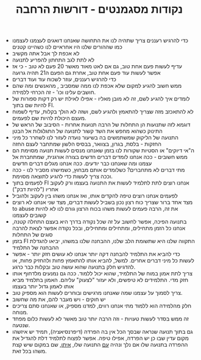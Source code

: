 :PROPERTIES:
:ID:       20210627T195256.375897
:END:
#+TITLE: נקודות מסגמנטים - דורשות הרחבה

- כדי להרגיש רעננים\צעירים צריך שתהיה לנו את התחושה שאנחנו דואגים לעצמנו\אחראים לעצמנו כמו שההורים שלנו היו אחראיים לנו כשהיינו קטנים
- לא אכפת לך אבל אתה מקשיב
- לא לתת לגב התחתון להפריע לתנועה
- עדיף לעשות פעם אחת טוב, גם אם לאט מאוד מאשר 20 פעם לא טוב - כי אז אפשר לעשות עוד פעם אחת טוב, אחרת גם הפעם ה21 תהיה גרועה
- כדי להרגיש רעננים, עוזר לשכוח עוד ועוד דברים
- ממש חשוב להגיע למקום\לתחושה שלא אכפת לנו ממה שמסביב , מהאנשים ומה שהם חושבים עלינו וכו' - זה הכרחי ללמידה.
- לומדים איך להגיע לשם, זה לא מובן מאליו - אפילו לאילת יש רק דקות ספורות של להיות שם בתוך FI.
- לא להתאכזב מזה שצריך להתאמץ ולהגיע לשם, ושזה לא הולך בקלות, עדיף לשמוח מעצם היכולת להיות שם לפעמים.
- דוגמא לזה שתנועות הן התחלות של הרבה תנועות אחרות - הסיבוב של הראש של התינוק כשהוא מחפש את השד קשור לתנועה של התגלגלות אל הבטן
- התנועה של הליקוק שמשתמשים בה בשיעור נועדה לעזור לנו לשחרר כל מיני החזקות - בלסת, בגרון, בצוואר, בבסיס הלשון שמתחבר לעצם החזה
- ה"אי דיוקים" או הסטיות שקורות לנו בזמן שאנחנו מנסים לעשות תנועה מסוימת הם ממש חשובים - ככה אנחנו לומדים דברים חדשים בצורה אורגנית, שמתחברת אל עצמנו ומה שאנחנו כבר יודעים.  ככה אנחנו מגלים דברים חדשים
- מתי דברים לא מתחברים? כשלומדים אותם מבחוץ, כשמישהו מסביר לנו - ככה וככה צריך לעשות כדי להגיע לתוצאה מסוימת.
- לפעמים בתוך FI אנחנו רוצים לתת לתלמיד לעשות את התנועה בעצמו ורק לעקוב אחריו ("להיות דבק")
- לפעמים אנחנו רוצים טיפה להקדים אותו, ואז אנחנו משהו בין לעקוב ולהוביל
- מצד אחד ברור שצריך כוח רצון\אנרגיה\ריכוז\מאמץ נכון בשביל לעשות דברים, מצד שני אנחנו לא רוצים to abuse את זה, הרבה פעמים לעשות משהו בכוח הרצון גורם לנו לא להיות קשובים לעצמנו
- בתנועה הפיכה\רברסיבילית, אפשר לחשוב על זה שכל נקודה בדרך היא בעצם התחלה קטנה, אנחנו כל הזמן מתחילים, ומתחילים ומתחילים, ובכל נקודה אפשר לצאת להרבה סוגים של התחלות
- בזמן FI התקווה שלנו היא שתשומת הלב שלנו, ההבחנה שלנו במשהו, יביאו להגדלת ההבחנה של התלמיד
- כדי להביא את התלמיד להבחנה דקה יותר אנחנו לא עושים חזק יותר - אפשר לעשות כל מיני דברים אחרים. למשל, להביא אותו להתאמץ פחות ולהחזיק פחות, או להדגיש חלק בתנועה שהוא עושה טוב ובקלות כבר כרגע.
- צריך לתת אמון במוח של התלמיד, שהוא יכול ללמוד. ככה גם נמנעים מלדחוף אותו חזק מדי. התלמידים לא טיפשים, ולא יעזור "לצעוק" עליהם. האמון בתלמיד מביא אותו לאמון גדול יותר בעצמו
- צריך לסמוך על עצמנו שמה שאנחנו מרגישים ובוחרים לעשות הוא מספיק טוב.
- יש חוקים - ויש מעבר להם, את מה שחשוב
- חלק מהלמידה הוא ללמוד מתי אנחנו רווים, למדנו מספיק, או שאנחנו סתם צריכים מנוחה.
- זה ממש בסדר לעשות טעויות - וזה הרבה יותר טוב מאשר לא לעשות כלום מפחד שנטעה.
- גם בתוך תנועה שנראה שבסך הכל אין בה הפרדה (דיפרנסיאציה), תמיד יש איזשהו מקום עדין שבו כן יש הפרדה, אפילו טיפה. אפשר לפצוח לתלמיד דלת להגדיל את ההפרדה בתנועה שלו אם נלך ונהיה _עם_ התנועה שלו, _איתו_, שם במקום שיש קצת משהו בכל זאת.
